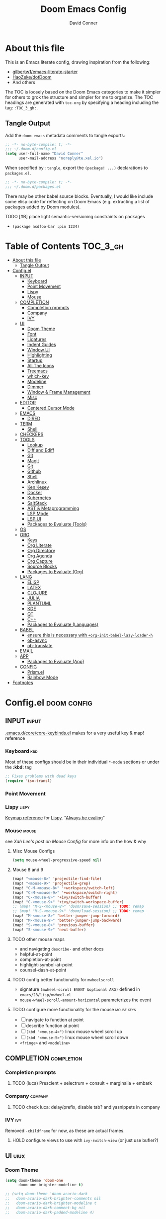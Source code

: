 #+TITLE: Doom Emacs Config
#+AUTHOR: David Conner
#+DESCRIPTION: Inspired by the personal Doom Emacs config of DT, HaoZeke and others
#+PROPERTY: header-args :tangle ./config.el
#+STARTUP: showeverything
#+OPTIONS: toc:nil

* About this file

This is an Emacs literate config, drawing inspiration from the following:

+ [[https://github.com/gilbertw1/emacs-literate-starter/][gilbertw1/emacs-literate-starter]]
+ [[https://github.com/HaoZeke/dotDoom][HaoZeke/dotDoom]]
+ And others

The TOC is loosely based on the Doom Emacs categories to make it simpler for
others to grok the structure and simpler for me to organize. The TOC headings
are generated with =toc-org= by specifying a heading including the tag:
=:TOC_3_gh:=.

** Tangle Output

Add the ~doom-emacs~ metadata comments to tangle exports:

#+BEGIN_SRC emacs-lisp
;; -*- no-byte-compile: t; -*-
;;; ~/.doom.d/config.el
(setq user-full-name "David Conner"
      user-mail-address "noreply@te.xel.io")
#+END_SRC

When specified by =:tangle=, export the =(package! ...)= declarations to =packages.el=.

#+BEGIN_SRC emacs-lisp :tangle ./packages.el
;; -*- no-byte-compile: t; -*-
;;; ~/.doom.d/packages.el
#+END_SRC

There may be other babel source blocks. Eventually, I would like include some
elisp code for reflecting on Doom Emacs (e.g. extracting a list of packages
added by Doom modules).

**** TODO [#B] place light semantic-versioning constraints on packages
+ ~(package asdfoo-bar :pin 1234)~

* Table of Contents :TOC_3_gh:
- [[#about-this-file][About this file]]
  - [[#tangle-output][Tangle Output]]
- [[#configel][Config.el]]
  - [[#input][INPUT]]
    - [[#keyboard][Keyboard]]
    - [[#point-movement][Point Movement]]
    - [[#lispy][Lispy]]
    - [[#mouse][Mouse]]
  - [[#completion][COMPLETION]]
    - [[#completion-prompts][Completion prompts]]
    - [[#company][Company]]
    - [[#ivy][IVY]]
  - [[#ui][UI]]
    - [[#doom-theme][Doom Theme]]
    - [[#font][Font]]
    - [[#ligatures][Ligatures]]
    - [[#indent-guides][Indent Guides]]
    - [[#window-ui][Window UI]]
    - [[#highlighting][Highlighting]]
    - [[#startup][Startup]]
    - [[#all-the-icons][All The Icons]]
    - [[#treemacs][Treemacs]]
    - [[#which-key][which-key]]
    - [[#modeline][Modeline]]
    - [[#dimmer][Dimmer]]
    - [[#window--frame-management][Window & Frame Management]]
    - [[#misc][Misc]]
  - [[#editor][EDITOR]]
    - [[#centered-cursor-mode][Centered Cursor Mode]]
  - [[#emacs][EMACS]]
    - [[#dired][DIRED]]
  - [[#term][TERM]]
    - [[#shell][Shell]]
  - [[#checkers][CHECKERS]]
  - [[#tools][TOOLS]]
    - [[#lookup][Lookup]]
    - [[#diff-and-ediff][Diff and Ediff]]
    - [[#git][Git]]
    - [[#magit][Magit]]
    - [[#git-1][Git]]
    - [[#github][Github]]
    - [[#shell-1][Shell]]
    - [[#archlinux][Archlinux]]
    - [[#ken-kesey][Ken Kesey]]
    - [[#docker][Docker]]
    - [[#kubernetes][Kubernetes]]
    - [[#saltstack][SaltStack]]
    - [[#ast--metaprogramming][AST & Metaprogramming]]
    - [[#lsp-mode][LSP Mode]]
    - [[#lsp-ui][LSP UI]]
    - [[#packages-to-evaluate-tools][Packages to Evaluate (Tools)]]
  - [[#os][OS]]
  - [[#org][ORG]]
    - [[#keys][Keys]]
    - [[#org-literate][Org Literate]]
    - [[#org-directory][Org Directory]]
    - [[#org-agenda][Org Agenda]]
    - [[#org-capture][Org Capture]]
    - [[#source-blocks][Source Blocks]]
    - [[#packages-to-evaluate-org][Packages to Evaluate (Org)]]
  - [[#lang][LANG]]
    - [[#elisp][ELISP]]
    - [[#latex][LATEX]]
    - [[#clojure][CLOJURE]]
    - [[#julia][JULIA]]
    - [[#plantuml][PLANTUML]]
    - [[#kde][KDE]]
    - [[#qt][QT]]
    - [[#c][C++]]
    - [[#packages-to-evaluate-languages][Packages to Evaluate (Languages)]]
  - [[#babel][BABEL]]
    - [[#ensure-this-is-necessary-with-org-init-babel-lazy-loader-h][ensure this is necessary with =+org-init-babel-lazy-loader-h=]]
    - [[#ob-async][ob-async]]
    - [[#ob-translate][ob-translate]]
  - [[#email][EMAIL]]
  - [[#app][APP]]
    - [[#packages-to-evaluate-app][Packages to Evaluate (App)]]
  - [[#config][CONFIG]]
    - [[#prismel][Prism.el]]
    - [[#rainbow-mode][Rainbow Mode]]
- [[#footnotes][Footnotes]]

* Config.el :doom:config:

:PROPERTIES:
:VISIBILITY: children
:END:

** INPUT :input:

[[file:~/.emacs.d/core/core-keybinds.el][.emacs.d/core/core-keybinds.el]] makes for a very useful key & map! reference

*** Keyboard :kbd:

Most of these configs should be in their individual ~*-mode~ sections or under the *:kbd:* tag

#+begin_src emacs-lisp
;; Fixes problems with dead keys
(require 'iso-transl)
#+end_src

*** Point Movement

*** Lispy :lispy:

[[https://oremacs.com/lispy/][Keymap reference]] for [[https://github.com/abo-abo/lispy][Lispy]]. "[[https://mitpress.mit.edu/sites/default/files/sicp/full-text/book/book-Z-H-10.html#%25_sec_1.1.5][Always be evaling]]"

*** Mouse :mouse:

see [[ergoemacs.org/emacs/emacs_mouse_wheel_config.html][Xah Lee's post on Mouse Config]] for more info on the how & why

**** Misc Mouse Configs

#+begin_src emacs-lisp
(setq mouse-wheel-progressive-speed nil)
#+end_src

**** Mouse 8 and 9
:PROPERTIES:
:ID:       692e65d2-2cd3-4564-bd75-26dcc2b84251
:END:

#+begin_src emacs-lisp
(map! "<mouse-8>" 'projectile-find-file)
(map! "<mouse-9>" 'projectile-grep)
(map! "C-M-<mouse-8>" '+workspace/switch-left)
(map! "C-M-<mouse-9>" '+workspace/switch-right)
(map! "C-<mouse-8>" '+ivy/switch-buffer)
(map! "C-<mouse-9>" '+ivy/switch-workspace-buffer)
;; (map! "M-S-<mouse-8>" 'doom/save-session) ;; TODO: remap
;; (map! "M-S-<mouse-9>" 'doom/load-session) ;; TODO: remap
(map! "M-<mouse-8>" 'better-jumper-jump-forward)
(map! "M-<mouse-9>" 'better-jumper-jump-backward)
(map! "S-<mouse-8>" 'previous-buffer)
(map! "S-<mouse-9>" 'next-buffer)
#+end_src

**** TODO other mouse maps
+ and navigating =describe-= and other docs
+ helpful-at-point
+ completion-at-point
+ highlight-symbol-at-point
+ counsel-dash-at-point

**** TODO config better functionality for =mwheelscroll=
+ signature =(mwheel-scroll EVENT &optional ARG)= defined in ~emacs/28/lisp/mwheel.el~
+ =mouse-wheel-scroll-amount-horizontal= parameterizes the event

**** TODO configure more functionality for the mouse :mouse:keys:
+ [ ] navigate to function at point
+ [ ] describe function at point
+ [ ] ~(kbd "<mouse-4>")~ linux mouse wheel scroll up
+ [ ] ~(kbd "<mouse-5>")~ linux mouse wheel scroll down
+ =<fringe>= and =<modeline>=

** COMPLETION :completion:

*** Completion prompts

**** TODO (luca) Prescient + selectrum + consult + marginalia + embark

*** Company :company:

**** TODO check luca: delay/prefix, disable tab? and yasnippets in company

*** IVY :ivy:

Removed =-childframe= for now, as these are actual frames.

**** HOLD configure views to use with ~ivy-switch-view~ (or just use bufler?)

** UI :uiux:

*** Doom Theme

#+begin_src emacs-lisp
(setq doom-theme 'doom-one
      doom-one-brighter-modeline t)

;; (setq doom-theme 'doom-acario-dark
;;   doom-acario-dark-brighter-comments nil
;;   doom-acario-dark-brighter-modeline t
;;   doom-acario-dark-comment-bg nil
;;   doom-acario-dark-padded-modeline 4)
#+end_src

*** Font

#+begin_src emacs-lisp
;; (set-frame-font "Source Code Pro 12" nil t)
(setq doom-font (font-spec :family "JuliaMono" :size 14)
      doom-unicode-font (font-spec :family "JuliaMono" :size 14)
      doom-font-increment 1)

(unless (find-font doom-font)
  (message "couldn't find 'doom-font. using a default.")
  (setq doom-font (font-spec :family "Source Code Pro" :size 18)))

(unless (find-font doom-unicode-font)
  (message "couldn't find 'doom-unicode-font. using a default.")
  (setq doom-font (font-spec :family "Source Code Pro" :size 18)))
#+end_src

+ config =doom-variable-pitch-font=?
+ config =ivy-posframe-font=

*** Ligatures

Disable extra ligatures in a few modes [fn:luca_doom]

#+BEGIN_SRC emacs-lisp
(setq +ligatures-extras-in-modes
      '(not special-mode comint-mode eshell-mode term-mode vterm-mode python-mode))
#+END_SRC

**** TODO configure [[org:/home/dc/.emacs.d/modules/ui/ligatures/README.org][+ligatures]] module

*** Indent Guides

The =indent-guides= doom module conflicts with =prism=. These must be applied to
each buffer in this order:

1. prism
2. indent-guide

**** TODO fix prism/indent-guide conflict

*** Window UI

Dividers are too thin to grab if only 1px

#+begin_src emacs-lisp
(setq window-divider-default-right-width 1)
(setq window-divider-default-bottom-width 1)
#+end_src

**** TODO automatically balance window widths?
**** TODO setup startup windows (luca)

*** Highlighting

#+begin_src emacs-lisp :tangle ./packages.el
(package! auto-highlight-symbol)
#+end_src

#+begin_src emacs-lisp
(use-package! auto-highlight-symbol
  ;; should autoload on bind
  :config (map! (:prefix "M-s h" :desc "auto-highlight-mode"
                 "A" (lambda () (interactive) (auto-highlight-symbol-mode 'toggle)))))
#+end_src

*** Startup

**** TODO write script to generate all 64 hexagrams in SVG for random Doom startup

*** All The Icons

#+begin_src emacs-lisp :tangle ./packages.el
(package! treemacs-all-the-icons)
#+end_src

#+begin_src emacs-lisp
(use-package! treemacs-all-the-icons)
#+end_src

**** TODO (configure) All the icons
+ [ ] load treemacs theme (for all the icons?)
+ [ ] [[https://github.com/seagle0128/all-the-icons-ivy-rich][all-the-icons-ivy-rich]] (doom ivy includes ivy-rich)

*** Treemacs

Set a default width for treemacs & disable filewatch unless needed

#+begin_src emacs-lisp
(after! treemacs
  (setq treemacs-width 24)
  (treemacs-filewatch-mode -1))
#+end_src

Key bindings ([[https://github.com/sei40kr/spacemacs.d/blob/master/treemacs-custom.el][treemacs example in spacemacs]])

#+begin_src emacs-lisp
(map! :map treemacs-mode-map :after treemacs
      (:prefix "o" :desc "Tags" "t" 'treemacs-toggle-node-prefer-tag-visit))
#+end_src

It is possible to make the Treemacs window draggable by default with ~(setq
treemacs--width-is-locked nil)~ on startup, which i finally figured out
(immediately before finally discovering ~(balance-windows)~ which maximizes the
treemacs width if it's not fixed.....)

*** which-key

shorten the delay (from luca)

#+BEGIN_SRC emacs-lisp
(after! which-key
    (setq which-key-idle-delay 0.5))
#+END_SRC

*** Modeline

customize [[https://github.com/seagle0128/doom-modeline][doom-modeline]]

#+BEGIN_SRC emacs-lisp
(after! doom-modeline
  ;; doom-modeline workspace-name has conflicts with bufler tab-bar
  (setq doom-modeline-workspace-name nil

        doom-modeline-height 24
        ;; doom-modeline-project-detection 'ffip,'projectile,'projectile
        doom-modeline-minor-modes t))
#+END_SRC

**** TODO configure modeline (refer to HaoZeke, luca and others)
**** TODO check out [[https://github.com/hlissner/doom-emacs-private/blob/master/lisp/modeline.el][Hlissner's modeline]] for customization ideas
**** TODO figure out error (if consistent) ~Error during redisplay: (eval (doom-modeline-segment--workspace-name)) signaled (invalid-function ((&plist :name :path) workspace))~

*** Dimmer

#+begin_src emacs-lisp :tangle ./packages.el
(package! dimmer)
#+end_src

#+begin_src emacs-lisp
(use-package! dimmer
  :config (setq dimmer-adjustment-mode :background
                dimmer-fraction 0.4)

  (dimmer-configure-company-box)
  (dimmer-configure-magit)
  (dimmer-configure-org)
  (dimmer-configure-hydra)
  (dimmer-configure-which-key)
  (dimmer-configure-posframe))
#+end_src

*** Window & Frame Management

Use burly for bookmarking loaded window configurations. This should perhaps be a
=+burly= feature on the =workspace= module, with perhaps alternate ~(:when (feature! :ui workspace +burly))~
workspaces

#+begin_src emacs-lisp :tangle ./packages.el
(package! burly)
#+end_src

These are simply bookmarks and thus can be reached from the doom startup menu.

#+begin_src emacs-lisp
(use-package! burly
  :config (map! :leader
                (:prefix-map ("w" . "workspaces/windows")
                  (:prefix-map ("B" . "Burly bookmarks")
                   :desc "Restore windows/frames" "o" #'burly-open-bookmark
                   :desc "Open Burly URL" "O" #'burly-open-url
                   :desc "Bookmark Windows" "w" #'burly-bookmark-windows
                   :desc "Bookmark Frameset" "f" #'burly-bookmark-frames
                   :desc "Copy Buffer URL" "B" #'burly-kill-buffer-url
                   :desc "Copy Window URL" "F" #'burly-kill-frames-url
                   :desc "Copy Frameset URL" "W" #'burly-kill-windows-url))))
#+end_src

**** TODO helpers for manageing Burly URL's copied to the kill ring
**** TODO doom emacs is missing the delete-bookmark binding for non-evil users

*** Misc

This determines the style of line numbers. For relative line numbers, set this
to `relative'.

#+begin_src emacs-lisp
(setq display-line-numbers-type nil)
#+end_src

**** TODO configure nav-flash (like in spacemacs)

** EDITOR :editor:

**** TODO consider auto-save-default

*** Centered Cursor Mode

#+begin_src emacs-lisp :tangle ./packages.el
(package! centered-cursor-mode)
#+end_src

#+begin_src emacs-lisp
(use-package! centered-cursor-mode ;: defer t
  :config (map! :leader :desc "Toggle Centered Cursor"
                "t-" (λ! () (interactive) (centered-cursor-mode 'toggle))))
#+end_src

** EMACS :emacs:

*** DIRED :dired:

Remove `.` and `..` from list of omitted file patterns (so i can always run
commands on the directory). Also `M-!` will run commands on the dir without
parameterizing a subdir.

#+begin_src emacs-lisp
(setq dired-omit-files "^.DS_Store\\'\\|^.project\\(?:ile\\)?\\'\\|^.\\(svn\\|git\\)\\'\\|^.ccls-cache\\'\\|\\(?:\\.js\\)?\\.meta\\'\\|\\.\\(?:elc\\|o\\|pyo\\|swp\\|class\\)\\'")
#+end_src

**** TODO configure [[https://github.com/xahlee/xah-dired][Xah Dired]] package & keys
+ full of helpers for working with images in dired.
+ need to check Xah's init files for hotkeys

** TERM :term:

*** Shell

**** Explicit Shell

This fixes an issue i'm having where ~/bin/fish~ is the default shell no matter
how i've configured things with ~chsh~. This was done by Garuda/Arch either
before or after the doom/emacs install.

#+begin_src emacs-lisp
(setq explicit-shell-file-name "/bin/zsh")
#+end_src

**** TODO check luca shell configs


** CHECKERS :checkers:

** TOOLS :tools:

*** Lookup :lookup:

**** TODO configure docsets for =counsel-dash=
+ [ ] find path to zeal docs
**** TODO configure =+dictionary= flag
**** TODO configure =+docset= flag functionality
***** [ ] clojure docsets
***** [ ] julia docsets
***** [ ] c++ docsets

*** Info

#+begin_src emacs-lisp :tangle ./packages.el
(package! info-colors)
#+end_src

test with emacs manual =C-h R=

#+begin_src emacs-lisp
(use-package! info-colors)
#+end_src

**** TODO test =info-colors= or modularize

*** Diff and Ediff

+ [ ] flycheck-checkpatch
+ [ ] ztree (recursive diff tool)



**** ediff
***** TODO configure ediff for patching nvidia driver source/headers


*** Git

From Doom Modules:
+ [X] git-gutter (doom)
+ [X] git-gitter-fringe

*** Magit
+ [ ] magit-gh-pulls
+ [ ] magit-gitflow
+ [ ] magit-todos
+ [ ] magit-popup
+ [ ] magit-delta
+ [ ] *magit-forge*
+ [ ] magit-org-todos
+ [ ] forge (also integrates with magit)
+ [ ] orgit (org links to magit buffers)
+ [ ] orgit-forge

[[https://github.com/magit/magit-tbdiff][magit-tbdiff]] show diffs over ranges of commits

#+begin_src emacs-lisp :tangle ./packages.el
(package! magit-tbdiff)
#+end_src

#+begin_src emacs-lisp
(use-package! magit-tbdiff)
#+end_src

**** TODO: configure =magit-repository-directories=
+ see =hlissner= config & others

*** Git
+ [ ] *[[https://github.com/10sr/git-walktree-el][git-walktree]]*
+ [ ] *git-blamed*
+ [ ] *git-messenger* (check performance)
+ [X] *git-timemachine* (doom)
+ [ ] gitolite-clone
+ [ ] borg (assimilate emacs packages as git submodules)

*** Github
+ [ ] github-explorer
+ [ ] *github-pullrequest*
+ [ ] *github-search*
+ [ ] *github-stars*
+ [ ] github-clone
+ [ ] *magithub*
+ [ ] *org2issue*
+ [X] *treemacs-magit*

*** Shell

[[https://depp.brause.cc/firestarter][Firestarter]] enables =./.dir-local.el= variables and file-local declarations to
config/control on-save shell tasks.[fn:haozeke]

#+begin_src emacs-lisp :tangle ./packages.el
(package! firestarter)
#+end_src

#+begin_src emacs-lisp
(use-package! firestarter
  :ensure t
  :init (firestarter-mode)
  :config (setq firestarter-default-type t))
#+end_src

*** Archlinux

**** PKGBUILD Mode

#+BEGIN_SRC emacs-lisp :tangle ./packages.el
(package! pkgbuild-mode
  :recipe (:host github :repo "juergenhoetzel/pkgbuild-mode"))
#+END_SRC

#+begin_src emacs-lisp
(use-package! pkgbuild-mode :mode "\\PKGBUILD")
#+end_src

*** Ken Kesey

[[https://github.com/jhgorrell/ssh-config-mode-el][ssh-config-mode]] and [[https://github.com/jobbflykt/x509-mode][x509-mode]]

#+begin_src emacs-lisp :tangle ./packages.el
(package! ssh-config-mode)
(package! x509-mode)
;; TODO ssh-agency
;; TODO ssh-tunnels
#+end_src

For =ssh-config-mode= add this file-local variable to configs =# -*- mode:
ssh-config -*-=

#+begin_src emacs-lisp
(use-package! ssh-config-mode)
(use-package! x509-mode)
#+end_src

+ [ ] ssh-agency
+ [ ] ssh-tunnels (hmmmm)

*** Docker

To use what the Doom module configures, install =docker=, =docker-compose= and =docker-machine=. for

The [[file:~/.emacs.d/modules/tools/docker/config.el][doom config file]] looks a little sparse, so the config must be partially
composed in and installed in other module config.el files. Actually, now that I
checked, most of the =docker*= features are being loaded into emacs with some
(e.g. docker-compose-*) being loaded as needed.

#+begin_src emacs-lisp
(use-package! docker
  :config (setq docker-run-as-root t
                docker-image-run-arguments '("-i" "-t" "--rm")))

;; so the ## -*- docker-image-name: "image-name" -*- directive works with ~dockerfile-mode~
;; TODO assess
(put 'dockerfile-image-name 'safe-local-variable #'stringp)
#+end_src

**** [[https://github.com/emacs-lsp/lsp-docker][LSP Docker]] (requires pulling =emacslsp/lsp-docker-full= image)

This sets up LSP servers running on Docker containrs with more tightly
controlled configuration. e.g. when you want:
+ faster startup times
+ servers tuned a specific set of large projects
+ repeatable/declarative LSP configuration
+ to share cache or control its persistence for large projects

(not really sure how this works with branching or git worktrees)

***** TODO configure lsp-docker
+ probably when i'm working on Krita

**** TODO setup =C-c d= as a "devops" prefix, remap =C-c d d= to =docker=

*** Kubernetes

**** TODO setup kubernetes.el :doom:devops:packages:
**** TODO evaluate ~kubectl~ package :doom:devops:packages:

*** SaltStack

From HaoZeke[fn:haozeke]

#+begin_src emacs-lisp :tangle ./packages.el
(package! salt-mode)
#+end_src

#+begin_src emacs-lisp
(use-package salt-mode)
#+end_src

**** TODO Need to check config


*** AST & Metaprogramming

+ [ ] [[https://github.com/ubolonton/emacs-tree-sitter][tree-sitter-mode]]
+ [ ] [[https://github.com/countvajhula/symex.el][symex]]

**** TODO configure bindings & control when these are activated

*** LSP Mode

**** TODO work out lsp/eldoc interactions

*** LSP UI

#+begin_src emacs-lisp
(setq lsp-ui-peek-list-width 25
      ;; lsp-ui-sideline--last-width

      ;; TODO ensure these are necessary/useful
      lsp-ui-doc-max-width 35 ;; 35 is default
      ;; lsp-ui-doc--inline-width

      lsp-ui-imenu-window-width 25)
#+end_src

*** Packages to Evaluate (Tools)

**** Diff & Patch
+ [ ] vdiff & vdiff-magit (does it do patches?)

**** Fast file find
+ [ ] [[https://github.com/technomancy/find-file-in-project][find-file-in-project]]
+ [ ] [[https://github.com/h/find-file-in-repository][find-file-in-repository]]

**** Docker
+ [ ] SLIME Docker
+ [X] [[https://github.com/emacs-pe/docker-tramp.el][docker-tramp]] (2017) included with doom (configured?)
+ [ ] [[https://github.com/bosko/docker-cli][docker-cqli]]

**** Kubernetes
+ [ ] kubernetes.el
+ [ ] [[https://github.com/gruggiero/kubernetes-tramp][kubernetes-tramp]]
+ [ ] [[https://github.com/TxGVNN/emacs-k8s-mode][k8s-mode]] (kubernetes file support + snippets)

**** Devops
+ [ ] [[https://github.com/cjohansson/emacs-ssh-deploy][ssh-deploy]] (deployment via tramp)
+ projectile shell mgmt
  - [ ] term-projectile (projectile + tmux, more or less)
  - [ ] [[https://github.com/waymondo/projector.el][projector]] (projectile-based management of shells & their buffers)
+ [ ] systemd

**** Logging
+ [ ] logito (emacs logging)

**** Tramp
+ [ ] [[https://github.com/randymorris/tramp-term.el][tramp-term]]
+ [ ] [[https://github.com/oitofelix/tramp-auto-auth][tramp-auth-auth]]

**** Debugging
+ [ ] asm-mode, gas-mode

**** LSP
+ [ ] [[https://github.com/joaotavora/eglot][eglot]] (management/automation for LSP servers) + [[https://github.com/non-Jedi/eglot-jl][eglot-jl]]
  - just going with LSP for now, at least until eglot matures.

**** Docs
+ [ ] [[https://github.com/dkogan/xcscope.el][xcscope.el]] for large java/c/c++ projects
  - emacs interface to =cscope=, searches codebase for references/etc

** OS :os:

** ORG :org:

*** Keys :kbdmaps:

**** TODO remap ~org-forward-heading-same-level~
+ ~C-c C-b~ maps to ~org-backward-heading-same-level~
+ ~C-c C-f~ conflicts with code folding (which does nothing in org/babel)

*** Org Literate

prevent over-eager dotfiles recompilation =from HaoZeke=

#+BEGIN_SRC emacs-lisp
(after! org
  (remove-hook 'after-save-hook #'+literate|recompile-maybe))
#+END_SRC

*** Org Directory

#+begin_src emacs-lisp
(setq org-directory "/data/org")
#+end_src

*** Org Agenda

#+begin_src emacs-lisp
(after! org
  (setq org-log-done 'time
        org-support-shift-select t
        ;;org-agenda-files (concat (file-name-as-directory org-directory) "agenda.org")
        ;; TODO include content from Adam James
        ))
#+end_src

*** Org Capture

**** TODO luca capture templates (thoughts for day)

*** Source Blocks

Don't indent content in source blocks

#+begin_src emacs-lisp
(setq org-edit-src-content-indentation 0)
#+end_src

*** Packages to Evaluate (Org)

**** Org
+ akirak
  - [ ] [[https://github.com/akirak/org-starter][org-starter]] (good orgmode presets & asset creation tools?),
  - [ ] [[https://github.com/akirak/ivy-omni-org][ivy-omni-org]] (fast org buffer access)
  - [ ] [[https://github.com/akirak/org-reverse-datetree][org-reverse-datetree]] (do i already have this?)
+ [X] org-bullets vs org-fancy-priorities =+pretty=
+ [ ] org-appear (easier editing of org markup)
+ [ ] [[https://github.com/kidd/org-gcal.el][org-gcal]] or [[https://github.com/dengste/org-caldav][org-caldav]] (probably the latter)
+ [ ] org-variable-pitch
+ [X] org-re-reveal (export reveal.js presentations from org) =+present=
+ [ ] org-elp (preview latex expressions while editing)
+ [ ] [[https://github.com/Fuco1/org-timeline/][org-timeline]]
+ [ ] [[https://spwhitton.name/tech/code/org-d20/][org-d20]] for dungeonmasters
+ [ ] [[https://github.com/stardiviner/org-tag-beautify][org-tag-beautify]] requires org-pretty-tags (conflicts with =+pretty=?)
+ [ ] org-working-set (manage a working set of nodes)
+ [X] org-present & org-re-reveal
+ from HaoZeke
  - [ ] [[https://gitlab.com/phillord/org-drill/][org-drill]] (use org mode for spaced repitition)
  - [ ] org-protocol?
  - [ ] org-ref (highly recommended)
  - [ ] helm-org-rifle (not worth the helm)
  - [ ] org-async
+ [ ] elegant-agenda-mode

**** org-babel
+ [ ] ob-clojurescript
+ [ ] ob-diagram (generate [[http://projects.haskell.org/diagrams/][diagrams]] using haskell tool)


**** TODO setup org-export-async-init-file (see [[https://dotdoom.rgoswami.me/config.html][1.2.3 Async Exports]])

** LANG :lang:

*** ELISP :elisp:

**** TODO configure eldoc

*** LATEX :latex:

(From Hsin Haoyu) Apparently, [[https://mirror.aarnet.edu.au/pub/CTAN/systems/knuth/dist/tex/tex.web][the TeX source code]] was written in Pascal/TeX was
literate programming code written by Knuth in Pascal/TeX.

*** CLOJURE :clojure:

#+begin_src emacs-lisp :tangle ./packages.el
(package! zprint-mode)
#+end_src


#+begin_src emacs-lisp
(add-hook 'clojure-mode-hook 'zprint-mode)
(add-hook 'clojurescript-mode-hook 'zprint-mode)

(setq org-babel-clojure-backend 'cider)
#+end_src

**** LSP :lsp:
***** TODO follow [[https://emacs-lsp.github.io/lsp-mode/tutorials/clojure-guide/][this guide]]
**** TODO aggressive indent (luca)
**** TODO smartparens/lispyparens (luca)

**** TODO explore packages: [0/5]
+ [ ] cider-eval-sexp-fu
+ [ ] [[https://github.com/plexus/walkclj][walkclj]]
+ [ ] 4clojure
+ [ ] [[https://github.com/didibus/anakondo][anakondo]] (or flycheck/make clj-kondo)
+ [ ] ivy-clojuredocs
  - just pick a key for docs...
  - =C-c s c= (apropos à +lookup)

*** JULIA :julia:

Requires using a =:session= variable to track the results/evaluations of blocks

#+begin_src emacs-lisp :tangle ./packages.el
(package! julia-vterm)
(package! ob-julia-vterm)
#+end_src

#+begin_src emacs-lisp
;; TODO: (after! org & julia-vterm?
;;;         ...)
;; (after! org-babel ... )
;; (org-babel-make-language-alias "julia" "julia-vterm")
#+end_src

#+RESULTS:

**** TODO configure julia (and decide on eglot) [1/2]
+ [X] decide on [[https://github.com/shg/ob-julia-vterm.el][ob-julia-vterm]] or [[https://github.com/frederic-santos/ob-ess-julia][ob-ess-julia]]
+ [ ] [[https://github.com/gcv/julia-snail][julia-snail]]?
**** TODO configure org-babel for julia

**** TODO change the default environment for LSP julia
+ ~(setq lsp-julia-default-environment ~/.julia/environments/v1.0")~

*** PLANTUML :plantuml:

Plant UML is also supported by org-babel

*** KDE :kde:

*** QT :qt:

*** C++ :cpp:

**** TODO cmake-font-lock (type-aware highlighting for cmake scripts)

**** Doxygen Support

#+begin_src emacs-lisp :tangle ./packages.el
(package! highlight-doxygen)
#+end_src

Doxygen for c/cpp [fn:haozeke]

#+begin_src emacs-lisp
(use-package! highlight-doxygen
  :hook ((c-mode c++-mode) . highlight-doxygen-mode))
#+end_src

**** More Files
#+begin_src emacs-lisp
;; from HaoZeke/dotdoom
(setq auto-mode-alist (append '(
                                ("\\.C$" . c++-mode)
                                ("\\.cc$" . c++-mode)
                                ("\\.cpp$" . c++-mode)
                                ("\\.inl$" . c++-mode)
                                ("\\.H$" . c++-mode)
                                ("\\.hh$" . c++-mode)
                                ("\\.hpp$" . c++-mode)
                                )
                              auto-mode-alist))
#+end_src

*** Packages to Evaluate (Languages)

**** Misc
+ [ ] [[https://github.com/ericcrosson/pine-script-mode][pine-script-mode]] Trading View

**** Latex and Writing
+ [ ] [[https://joostkremers.github.io/ebib/][ebib]] bibtex database
+ [ ] xah-math-mode
+ [ ] [[https://github.com/emacs-grammarly/lsp-grammarly][lsp-grammar]]
+ [ ] [[https://github.com/cpitclaudel/biblio.el][biblio]] and biblio-core (browse import bibliographic refs; e.g from arXiv)
+ [ ] writegood-mode & wc-mode
+ [ ] [[https://github.com/ymarco/auto-activating-snippets][aas]] and [[https://github.com/tecosaur/LaTeX-auto-activating-snippets][laas]] (a more-performant approach to auto-expanding snippets)
+ [ ] ob-latex-as-png

** BABEL :babel:

+ doom handles most of this stuff in [[file:~/.emacs.d/modules/lang/org/config.el::defun +org-init-babel-lazy-loader-h (][+org-init-babel-lazy-loader-h]]
  - =org-src-lang-modes= maps org-babel keys to modes (=-mode= suffix)
  - =org-babel-load-languages= describes language blocks types permitted to run
  - is the var =org-confirm-babel-evaluate= still in tact?

Load general org-babel config after defining languages

*** TODO ensure this is necessary with =+org-init-babel-lazy-loader-h=

#+begin_src emacs-lisp
(after! org
  (add-to-list 'org-babel-load-languages
               '((julia-vterm . t)
                 (clojure . t)))
  (org-babel-do-load-languages 'org-babel-load-languages org-babel-load-languages))
;;(defalias 'org-babel-execute:julia 'org-babel-execute:julia-vterm)
#+end_src

*** ob-async

doesn't support session (see tecosaur's notes)

*** [[https://github.com/krisajenkins/ob-translate][ob-translate]]

For someone who owns a ton of original langauge and interlinear/bilingual books,
getting this into org-mode would be super helpfu. It's way more efficient than
manually writing down the translations and the results are searchable. Finally,
perhaps I can make meaningfull progress on that Español copy of Borges'
collections or my italian copy of Foucault's Pendulum -- both of which are far
superior when the etymological connections are left in tact.

#+begin_src emacs-lisp :tangle ./packages.el
(package! google-translate)
(package! ob-translate)
#+end_src

Config google-translate.el [[https://github.com/atykhonov/google-translate/issues/137][fix for TKK errors]]

#+begin_src emacs-lisp
(use-package! google-translate :demand t
  :init (require 'google-translate)
  :functions (my-google-translate-at-point google-translate--search-tkk)
  :custom (google-translate-backend-method 'curl)
  :config
  (defun google-translate--search-tkk ()
    "Search TKK."
    (list 430675 2721866130))
  (defun my-google-translate-at-point ()
    "reverse translate if prefix"
    (interactive)
    (if current-prefix-arg
        (google-translate-at-point)
      (google-translate-at-point-reverse)))
  :bind
  ;;("C-T". my-google-translate-at-point)
)
#+end_src

Example:

#+BEGIN_SRC translate :src en :dest de,fr,ar,ja :results output :tangle no
This is a test.
#+END_SRC

#+RESULTS:
| de | Das ist ein Test.  |
| fr | C'est un test.     |
| ar | هذا اختبار.        |
| ja | これはテストです。 |

**** TODO emacs support for surfing etymology in wiktionary

#+begin_src translate :src en :dest ja :results output :tangle no
Extra Sensory Perception
#+end_src

#+RESULTS:
: 超感覚的知覚

** EMAIL :email:

** APP :app:

*** Packages to Evaluate (App)

**** IRC
+ [ ] [[https://github.com/jorgenschaefer/circe][circe]] an IRC client, complexity is "between rcirc and ERC"

** CONFIG :config:

Misc config goes here

*** Prism.el

#+begin_src emacs-lisp :tangle ./packages.el
(package! prism)
#+end_src

Use doom colors for theme and toggle with =:leader tP=

#+begin_src emacs-lisp
(use-package! prism
  :hook ((emacs-lisp-mode . prism-mode)
         (clojure-mode . prism-mode)
         (clojurescript-mode . prism-mode))
  :config (map! :leader :desc "Toggle Prism"
                "tP" (lambda () (interactive) (prism-mode 'toggle)))

  (prism-set-colors :lightens '(0 5 10) :desaturations '(-2.5 0 2.5)
    :colors (-map #'doom-color
                  '(red teal green magenta cyan blue orange dark-cyan violet yellow)))
                  ;; options: red orange green teal yellow blue dark blue magenta violet cyan dark cyan
  )
#+end_src

*** Rainbow Mode

#+begin_src emacs-lisp
(map! :leader :desc "Toggle Rainbow Mode"
      "tR" (lambda () (interactive) (rainbow-mode 'toggle)))


;; TODO fix to autoload rainbow-mode in doom theme files
;; (setq auto-minor-mode-alist (append '(("theme\\.el$" . rainbow-mode))
                                    ;; auto-minor-mode-alist))
#+end_src

**** TODO customize doom [[file:~/.emacs.d/modules/tools/rgb/README.org::*Features][rainbow module]]

* Footnotes

**** TODO: change in-text attributions to one of a set of footnotes

[fn:luca_doom] lccambiaghi [[https://github.com/lccambiaghi/.doom.d][doom config]]
[fn:luca_vanilla] lccambiaghi [[https://github.com/lccambiaghi/vanilla-emacs][emacs config]]
[fn:tecosaur] tecosaur [[https://github.com/tecosaur/emacs-config][doom config]]
[fn:haozeke] haozeke [[https://github.com/HaoZeke/dotdoom][doom config]]
[fn:zzamboni] zzamboni [[https://gitlab.com/zzamboni/dot-doom][doom config]]
[fn:abo-abo] abo-abo [[https://github.com/abo-abo/oremacs][doom config]]
[fn:geolessel] geolessel [[https://github.com/geolessel/dotfiles][doom config]]
[fn:hsinhaoyu] hsinhaoyu [[https://github.com/hsinhaoyu/.emacs.d][doom config]]
[fn:Brettm12345] Brettm12345 [[https://github.com/Brettm12345/doom-emacs-literate-config][doom config]]
[fn:mwfogleman] mwfogleman [[https://github.com/mwfogleman/.emacs.d][doom config]]
[fn:tammymakesthings] tammymakesthings [[https://github.com/tammymakesthings/emacs_d][doom config]]
[fn:hlissner] hlissner [[https://github.com/magnars/.emacs.d][doom config]]
[fn:magnars] magnars [[https://github.com/sunnyhasija/Academic-Doom-Emacs-Config][doom config]]
[fn:sunnyhasija] sunnyhasija [[https://github.com/hlissner/doom-emacs-private][doom config]]
[fn:daedreth] daedreth [[https://github.com/daedreth/UncleDavesEmacs][doom config]]
[fn:joseph8th] joseph8th [[https://github.com/joseph8th/literatemacs][doom config]]
[fn:rasendubi] rasendubi [[https://github.com/rasendubi/dotfiles][doom config]]
[fn:TimQuelch] TimQuelch [[https://github.com/TimQuelch/emacs.d][doom config]]
[fn:frap] frap [[https://github.com/frap/emacs-literate][doom config]]
